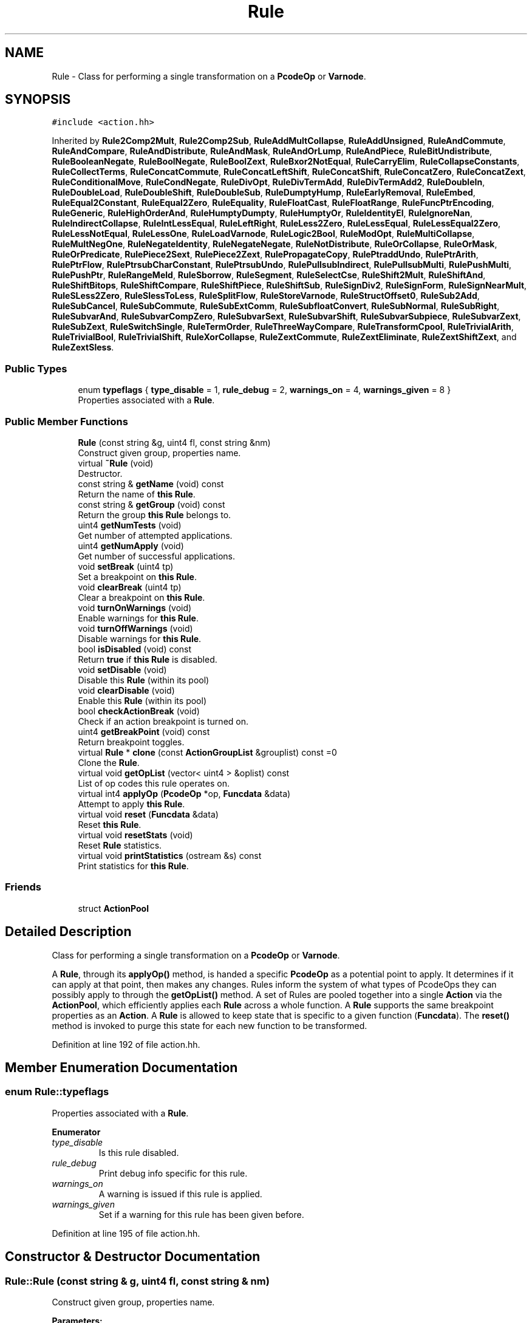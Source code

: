 .TH "Rule" 3 "Sun Apr 14 2019" "decompile" \" -*- nroff -*-
.ad l
.nh
.SH NAME
Rule \- Class for performing a single transformation on a \fBPcodeOp\fP or \fBVarnode\fP\&.  

.SH SYNOPSIS
.br
.PP
.PP
\fC#include <action\&.hh>\fP
.PP
Inherited by \fBRule2Comp2Mult\fP, \fBRule2Comp2Sub\fP, \fBRuleAddMultCollapse\fP, \fBRuleAddUnsigned\fP, \fBRuleAndCommute\fP, \fBRuleAndCompare\fP, \fBRuleAndDistribute\fP, \fBRuleAndMask\fP, \fBRuleAndOrLump\fP, \fBRuleAndPiece\fP, \fBRuleBitUndistribute\fP, \fBRuleBooleanNegate\fP, \fBRuleBoolNegate\fP, \fBRuleBoolZext\fP, \fBRuleBxor2NotEqual\fP, \fBRuleCarryElim\fP, \fBRuleCollapseConstants\fP, \fBRuleCollectTerms\fP, \fBRuleConcatCommute\fP, \fBRuleConcatLeftShift\fP, \fBRuleConcatShift\fP, \fBRuleConcatZero\fP, \fBRuleConcatZext\fP, \fBRuleConditionalMove\fP, \fBRuleCondNegate\fP, \fBRuleDivOpt\fP, \fBRuleDivTermAdd\fP, \fBRuleDivTermAdd2\fP, \fBRuleDoubleIn\fP, \fBRuleDoubleLoad\fP, \fBRuleDoubleShift\fP, \fBRuleDoubleSub\fP, \fBRuleDumptyHump\fP, \fBRuleEarlyRemoval\fP, \fBRuleEmbed\fP, \fBRuleEqual2Constant\fP, \fBRuleEqual2Zero\fP, \fBRuleEquality\fP, \fBRuleFloatCast\fP, \fBRuleFloatRange\fP, \fBRuleFuncPtrEncoding\fP, \fBRuleGeneric\fP, \fBRuleHighOrderAnd\fP, \fBRuleHumptyDumpty\fP, \fBRuleHumptyOr\fP, \fBRuleIdentityEl\fP, \fBRuleIgnoreNan\fP, \fBRuleIndirectCollapse\fP, \fBRuleIntLessEqual\fP, \fBRuleLeftRight\fP, \fBRuleLess2Zero\fP, \fBRuleLessEqual\fP, \fBRuleLessEqual2Zero\fP, \fBRuleLessNotEqual\fP, \fBRuleLessOne\fP, \fBRuleLoadVarnode\fP, \fBRuleLogic2Bool\fP, \fBRuleModOpt\fP, \fBRuleMultiCollapse\fP, \fBRuleMultNegOne\fP, \fBRuleNegateIdentity\fP, \fBRuleNegateNegate\fP, \fBRuleNotDistribute\fP, \fBRuleOrCollapse\fP, \fBRuleOrMask\fP, \fBRuleOrPredicate\fP, \fBRulePiece2Sext\fP, \fBRulePiece2Zext\fP, \fBRulePropagateCopy\fP, \fBRulePtraddUndo\fP, \fBRulePtrArith\fP, \fBRulePtrFlow\fP, \fBRulePtrsubCharConstant\fP, \fBRulePtrsubUndo\fP, \fBRulePullsubIndirect\fP, \fBRulePullsubMulti\fP, \fBRulePushMulti\fP, \fBRulePushPtr\fP, \fBRuleRangeMeld\fP, \fBRuleSborrow\fP, \fBRuleSegment\fP, \fBRuleSelectCse\fP, \fBRuleShift2Mult\fP, \fBRuleShiftAnd\fP, \fBRuleShiftBitops\fP, \fBRuleShiftCompare\fP, \fBRuleShiftPiece\fP, \fBRuleShiftSub\fP, \fBRuleSignDiv2\fP, \fBRuleSignForm\fP, \fBRuleSignNearMult\fP, \fBRuleSLess2Zero\fP, \fBRuleSlessToLess\fP, \fBRuleSplitFlow\fP, \fBRuleStoreVarnode\fP, \fBRuleStructOffset0\fP, \fBRuleSub2Add\fP, \fBRuleSubCancel\fP, \fBRuleSubCommute\fP, \fBRuleSubExtComm\fP, \fBRuleSubfloatConvert\fP, \fBRuleSubNormal\fP, \fBRuleSubRight\fP, \fBRuleSubvarAnd\fP, \fBRuleSubvarCompZero\fP, \fBRuleSubvarSext\fP, \fBRuleSubvarShift\fP, \fBRuleSubvarSubpiece\fP, \fBRuleSubvarZext\fP, \fBRuleSubZext\fP, \fBRuleSwitchSingle\fP, \fBRuleTermOrder\fP, \fBRuleThreeWayCompare\fP, \fBRuleTransformCpool\fP, \fBRuleTrivialArith\fP, \fBRuleTrivialBool\fP, \fBRuleTrivialShift\fP, \fBRuleXorCollapse\fP, \fBRuleZextCommute\fP, \fBRuleZextEliminate\fP, \fBRuleZextShiftZext\fP, and \fBRuleZextSless\fP\&.
.SS "Public Types"

.in +1c
.ti -1c
.RI "enum \fBtypeflags\fP { \fBtype_disable\fP = 1, \fBrule_debug\fP = 2, \fBwarnings_on\fP = 4, \fBwarnings_given\fP = 8 }"
.br
.RI "Properties associated with a \fBRule\fP\&. "
.in -1c
.SS "Public Member Functions"

.in +1c
.ti -1c
.RI "\fBRule\fP (const string &g, uint4 fl, const string &nm)"
.br
.RI "Construct given group, properties name\&. "
.ti -1c
.RI "virtual \fB~Rule\fP (void)"
.br
.RI "Destructor\&. "
.ti -1c
.RI "const string & \fBgetName\fP (void) const"
.br
.RI "Return the name of \fBthis\fP \fBRule\fP\&. "
.ti -1c
.RI "const string & \fBgetGroup\fP (void) const"
.br
.RI "Return the group \fBthis\fP \fBRule\fP belongs to\&. "
.ti -1c
.RI "uint4 \fBgetNumTests\fP (void)"
.br
.RI "Get number of attempted applications\&. "
.ti -1c
.RI "uint4 \fBgetNumApply\fP (void)"
.br
.RI "Get number of successful applications\&. "
.ti -1c
.RI "void \fBsetBreak\fP (uint4 tp)"
.br
.RI "Set a breakpoint on \fBthis\fP \fBRule\fP\&. "
.ti -1c
.RI "void \fBclearBreak\fP (uint4 tp)"
.br
.RI "Clear a breakpoint on \fBthis\fP \fBRule\fP\&. "
.ti -1c
.RI "void \fBturnOnWarnings\fP (void)"
.br
.RI "Enable warnings for \fBthis\fP \fBRule\fP\&. "
.ti -1c
.RI "void \fBturnOffWarnings\fP (void)"
.br
.RI "Disable warnings for \fBthis\fP \fBRule\fP\&. "
.ti -1c
.RI "bool \fBisDisabled\fP (void) const"
.br
.RI "Return \fBtrue\fP if \fBthis\fP \fBRule\fP is disabled\&. "
.ti -1c
.RI "void \fBsetDisable\fP (void)"
.br
.RI "Disable this \fBRule\fP (within its pool) "
.ti -1c
.RI "void \fBclearDisable\fP (void)"
.br
.RI "Enable this \fBRule\fP (within its pool) "
.ti -1c
.RI "bool \fBcheckActionBreak\fP (void)"
.br
.RI "Check if an action breakpoint is turned on\&. "
.ti -1c
.RI "uint4 \fBgetBreakPoint\fP (void) const"
.br
.RI "Return breakpoint toggles\&. "
.ti -1c
.RI "virtual \fBRule\fP * \fBclone\fP (const \fBActionGroupList\fP &grouplist) const =0"
.br
.RI "Clone the \fBRule\fP\&. "
.ti -1c
.RI "virtual void \fBgetOpList\fP (vector< uint4 > &oplist) const"
.br
.RI "List of op codes this rule operates on\&. "
.ti -1c
.RI "virtual int4 \fBapplyOp\fP (\fBPcodeOp\fP *op, \fBFuncdata\fP &data)"
.br
.RI "Attempt to apply \fBthis\fP \fBRule\fP\&. "
.ti -1c
.RI "virtual void \fBreset\fP (\fBFuncdata\fP &data)"
.br
.RI "Reset \fBthis\fP \fBRule\fP\&. "
.ti -1c
.RI "virtual void \fBresetStats\fP (void)"
.br
.RI "Reset \fBRule\fP statistics\&. "
.ti -1c
.RI "virtual void \fBprintStatistics\fP (ostream &s) const"
.br
.RI "Print statistics for \fBthis\fP \fBRule\fP\&. "
.in -1c
.SS "Friends"

.in +1c
.ti -1c
.RI "struct \fBActionPool\fP"
.br
.in -1c
.SH "Detailed Description"
.PP 
Class for performing a single transformation on a \fBPcodeOp\fP or \fBVarnode\fP\&. 

A \fBRule\fP, through its \fBapplyOp()\fP method, is handed a specific \fBPcodeOp\fP as a potential point to apply\&. It determines if it can apply at that point, then makes any changes\&. Rules inform the system of what types of PcodeOps they can possibly apply to through the \fBgetOpList()\fP method\&. A set of Rules are pooled together into a single \fBAction\fP via the \fBActionPool\fP, which efficiently applies each \fBRule\fP across a whole function\&. A \fBRule\fP supports the same breakpoint properties as an \fBAction\fP\&. A \fBRule\fP is allowed to keep state that is specific to a given function (\fBFuncdata\fP)\&. The \fBreset()\fP method is invoked to purge this state for each new function to be transformed\&. 
.PP
Definition at line 192 of file action\&.hh\&.
.SH "Member Enumeration Documentation"
.PP 
.SS "enum \fBRule::typeflags\fP"

.PP
Properties associated with a \fBRule\fP\&. 
.PP
\fBEnumerator\fP
.in +1c
.TP
\fB\fItype_disable \fP\fP
Is this rule disabled\&. 
.TP
\fB\fIrule_debug \fP\fP
Print debug info specific for this rule\&. 
.TP
\fB\fIwarnings_on \fP\fP
A warning is issued if this rule is applied\&. 
.TP
\fB\fIwarnings_given \fP\fP
Set if a warning for this rule has been given before\&. 
.PP
Definition at line 195 of file action\&.hh\&.
.SH "Constructor & Destructor Documentation"
.PP 
.SS "Rule::Rule (const string & g, uint4 fl, const string & nm)"

.PP
Construct given group, properties name\&. 
.PP
\fBParameters:\fP
.RS 4
\fIg\fP is the groupname to which \fBthis\fP \fBRule\fP belongs 
.br
\fIfl\fP is the set of properties 
.br
\fInm\fP is the name of the \fBRule\fP 
.RE
.PP

.PP
Definition at line 605 of file action\&.cc\&.
.SS "virtual Rule::~Rule (void)\fC [inline]\fP, \fC [virtual]\fP"

.PP
Destructor\&. 
.PP
Definition at line 212 of file action\&.hh\&.
.SH "Member Function Documentation"
.PP 
.SS "virtual int4 Rule::applyOp (\fBPcodeOp\fP * op, \fBFuncdata\fP & data)\fC [inline]\fP, \fC [virtual]\fP"

.PP
Attempt to apply \fBthis\fP \fBRule\fP\&. This method contains the main logic for applying the \fBRule\fP\&. It must use a given \fBPcodeOp\fP as the point at which the \fBRule\fP applies\&. If it does apply, changes are made directly to the function and 1 (non-zero) is returned, otherwise 0 is returned\&. 
.PP
\fBParameters:\fP
.RS 4
\fIop\fP is the given \fBPcodeOp\fP where the \fBRule\fP may apply 
.br
\fIdata\fP is the function to which to apply 
.RE
.PP

.PP
Reimplemented in \fBRuleThreeWayCompare\fP, \fBRuleFuncPtrEncoding\fP, \fBRuleIgnoreNan\fP, \fBRuleFloatCast\fP, \fBRuleConditionalMove\fP, \fBRuleNegateNegate\fP, \fBRuleSubfloatConvert\fP, \fBRuleSubvarSext\fP, \fBRuleSubvarZext\fP, \fBRuleSubvarShift\fP, \fBRuleSubvarCompZero\fP, \fBRulePtrFlow\fP, \fBRuleSplitFlow\fP, \fBRuleSubvarSubpiece\fP, \fBRuleSubvarAnd\fP, \fBRuleSegment\fP, \fBRuleModOpt\fP, \fBRuleSignNearMult\fP, \fBRuleSignForm\fP, \fBRuleSignDiv2\fP, \fBRuleDivOpt\fP, \fBRuleDivTermAdd2\fP, \fBRuleDivTermAdd\fP, \fBRuleSubNormal\fP, \fBRulePtrsubCharConstant\fP, \fBRuleSubRight\fP, \fBRule2Comp2Sub\fP, \fBRuleAddUnsigned\fP, \fBRuleMultNegOne\fP, \fBRulePtrsubUndo\fP, \fBRulePtraddUndo\fP, \fBRulePushPtr\fP, \fBRuleStructOffset0\fP, \fBRulePtrArith\fP, \fBRuleEqual2Constant\fP, \fBRuleEqual2Zero\fP, \fBRuleSLess2Zero\fP, \fBRuleLessEqual2Zero\fP, \fBRuleLess2Zero\fP, \fBRuleBoolNegate\fP, \fBRuleCondNegate\fP, \fBRuleSwitchSingle\fP, \fBRuleEmbed\fP, \fBRuleHumptyOr\fP, \fBRuleDumptyHump\fP, \fBRuleHumptyDumpty\fP, \fBRuleShiftSub\fP, \fBRuleSubCancel\fP, \fBRuleSubZext\fP, \fBRuleConcatLeftShift\fP, \fBRuleConcatZero\fP, \fBRuleShiftAnd\fP, \fBRuleZextShiftZext\fP, \fBRuleZextCommute\fP, \fBRuleConcatZext\fP, \fBRuleConcatCommute\fP, \fBRuleSubCommute\fP, \fBRuleSubExtComm\fP, \fBRuleStoreVarnode\fP, \fBRuleLoadVarnode\fP, \fBRuleAddMultCollapse\fP, \fBRuleXorCollapse\fP, \fBRuleSub2Add\fP, \fBRuleCarryElim\fP, \fBRule2Comp2Mult\fP, \fBRulePropagateCopy\fP, \fBRuleTransformCpool\fP, \fBRuleCollapseConstants\fP, \fBRuleShiftPiece\fP, \fBRuleShift2Mult\fP, \fBRuleIdentityEl\fP, \fBRuleTrivialShift\fP, \fBRuleSborrow\fP, \fBRuleMultiCollapse\fP, \fBRuleIndirectCollapse\fP, \fBRuleLogic2Bool\fP, \fBRuleBoolZext\fP, \fBRuleBooleanNegate\fP, \fBRuleBitUndistribute\fP, \fBRuleZextSless\fP, \fBRuleSlessToLess\fP, \fBRuleZextEliminate\fP, \fBRuleTrivialBool\fP, \fBRuleTrivialArith\fP, \fBRuleLessNotEqual\fP, \fBRuleLessEqual\fP, \fBRuleShiftCompare\fP, \fBRuleLeftRight\fP, \fBRuleConcatShift\fP, \fBRuleDoubleShift\fP, \fBRuleDoubleSub\fP, \fBRuleAndCompare\fP, \fBRuleAndPiece\fP, \fBRuleDoubleLoad\fP, \fBRuleAndCommute\fP, \fBRuleDoubleIn\fP, \fBRuleFloatRange\fP, \fBRuleRangeMeld\fP, \fBRuleLessOne\fP, \fBRuleAndDistribute\fP, \fBRuleHighOrderAnd\fP, \fBRuleNotDistribute\fP, \fBRulePushMulti\fP, \fBRuleOrPredicate\fP, \fBRulePullsubIndirect\fP, \fBRulePullsubMulti\fP, \fBRuleTermOrder\fP, \fBRuleEquality\fP, \fBRuleIntLessEqual\fP, \fBRuleShiftBitops\fP, \fBRuleNegateIdentity\fP, \fBRuleGeneric\fP, \fBRuleAndOrLump\fP, \fBRuleOrCollapse\fP, \fBRuleAndMask\fP, \fBRuleOrMask\fP, \fBRuleBxor2NotEqual\fP, \fBRulePiece2Sext\fP, \fBRulePiece2Zext\fP, \fBRuleSelectCse\fP, \fBRuleCollectTerms\fP, and \fBRuleEarlyRemoval\fP\&.
.PP
Definition at line 243 of file action\&.hh\&.
.SS "bool Rule::checkActionBreak (void)"

.PP
Check if an action breakpoint is turned on\&. This method is called every time the \fBRule\fP successfully applies\&. If it returns \fBtrue\fP, this indicates to the system that an action breakpoint has occurred\&. 
.PP
\fBReturns:\fP
.RS 4
true if an action breakpoint should occur because of this \fBRule\fP 
.RE
.PP

.PP
Definition at line 701 of file action\&.cc\&.
.SS "void Rule::clearBreak (uint4 tp)\fC [inline]\fP"

.PP
Clear a breakpoint on \fBthis\fP \fBRule\fP\&. 
.PP
Definition at line 218 of file action\&.hh\&.
.SS "void Rule::clearDisable (void)\fC [inline]\fP"

.PP
Enable this \fBRule\fP (within its pool) 
.PP
Definition at line 223 of file action\&.hh\&.
.SS "virtual \fBRule\fP* Rule::clone (const \fBActionGroupList\fP & grouplist) const\fC [pure virtual]\fP"

.PP
Clone the \fBRule\fP\&. If \fBthis\fP \fBRule\fP is a member of one of the groups in the grouplist, this returns a clone of the \fBRule\fP, otherwise NULL is returned\&. 
.PP
\fBParameters:\fP
.RS 4
\fIgrouplist\fP is the list of groups being cloned 
.RE
.PP
\fBReturns:\fP
.RS 4
the cloned \fBRule\fP or NULL 
.RE
.PP

.PP
Implemented in \fBRuleThreeWayCompare\fP, \fBRuleFuncPtrEncoding\fP, \fBRuleIgnoreNan\fP, \fBRuleFloatCast\fP, \fBRuleConditionalMove\fP, \fBRuleNegateNegate\fP, \fBRuleSubfloatConvert\fP, \fBRuleSubvarSext\fP, \fBRuleSubvarZext\fP, \fBRuleSubvarShift\fP, \fBRuleSubvarCompZero\fP, \fBRulePtrFlow\fP, \fBRuleSplitFlow\fP, \fBRuleSubvarSubpiece\fP, \fBRuleSubvarAnd\fP, \fBRuleSegment\fP, \fBRuleModOpt\fP, \fBRuleSignNearMult\fP, \fBRuleSignForm\fP, \fBRuleSignDiv2\fP, \fBRuleDivOpt\fP, \fBRuleDivTermAdd2\fP, \fBRuleDivTermAdd\fP, \fBRuleSubNormal\fP, \fBRulePtrsubCharConstant\fP, \fBRuleSubRight\fP, \fBRule2Comp2Sub\fP, \fBRuleAddUnsigned\fP, \fBRuleMultNegOne\fP, \fBRulePtrsubUndo\fP, \fBRulePtraddUndo\fP, \fBRulePushPtr\fP, \fBRuleStructOffset0\fP, \fBRulePtrArith\fP, \fBRuleEqual2Constant\fP, \fBRuleEqual2Zero\fP, \fBRuleSLess2Zero\fP, \fBRuleLessEqual2Zero\fP, \fBRuleLess2Zero\fP, \fBRuleBoolNegate\fP, \fBRuleCondNegate\fP, \fBRuleSwitchSingle\fP, \fBRuleEmbed\fP, \fBRuleHumptyOr\fP, \fBRuleDumptyHump\fP, \fBRuleHumptyDumpty\fP, \fBRuleShiftSub\fP, \fBRuleSubCancel\fP, \fBRuleSubZext\fP, \fBRuleConcatLeftShift\fP, \fBRuleConcatZero\fP, \fBRuleShiftAnd\fP, \fBRuleZextShiftZext\fP, \fBRuleZextCommute\fP, \fBRuleConcatZext\fP, \fBRuleConcatCommute\fP, \fBRuleSubCommute\fP, \fBRuleSubExtComm\fP, \fBRuleStoreVarnode\fP, \fBRuleLoadVarnode\fP, \fBRuleAddMultCollapse\fP, \fBRuleXorCollapse\fP, \fBRuleSub2Add\fP, \fBRuleCarryElim\fP, \fBRule2Comp2Mult\fP, \fBRulePropagateCopy\fP, \fBRuleTransformCpool\fP, \fBRuleCollapseConstants\fP, \fBRuleShiftPiece\fP, \fBRuleShift2Mult\fP, \fBRuleIdentityEl\fP, \fBRuleTrivialShift\fP, \fBRuleSborrow\fP, \fBRuleMultiCollapse\fP, \fBRuleIndirectCollapse\fP, \fBRuleLogic2Bool\fP, \fBRuleBoolZext\fP, \fBRuleBooleanNegate\fP, \fBRuleBitUndistribute\fP, \fBRuleZextSless\fP, \fBRuleSlessToLess\fP, \fBRuleZextEliminate\fP, \fBRuleTrivialBool\fP, \fBRuleTrivialArith\fP, \fBRuleLessNotEqual\fP, \fBRuleLessEqual\fP, \fBRuleShiftCompare\fP, \fBRuleLeftRight\fP, \fBRuleConcatShift\fP, \fBRuleDoubleShift\fP, \fBRuleDoubleSub\fP, \fBRuleAndCompare\fP, \fBRuleAndPiece\fP, \fBRuleDoubleLoad\fP, \fBRuleAndCommute\fP, \fBRuleDoubleIn\fP, \fBRuleFloatRange\fP, \fBRuleRangeMeld\fP, \fBRuleLessOne\fP, \fBRuleAndDistribute\fP, \fBRuleHighOrderAnd\fP, \fBRuleNotDistribute\fP, \fBRulePushMulti\fP, \fBRuleOrPredicate\fP, \fBRulePullsubIndirect\fP, \fBRulePullsubMulti\fP, \fBRuleTermOrder\fP, \fBRuleEquality\fP, \fBRuleIntLessEqual\fP, \fBRuleShiftBitops\fP, \fBRuleNegateIdentity\fP, \fBRuleGeneric\fP, \fBRuleAndOrLump\fP, \fBRuleOrCollapse\fP, \fBRuleAndMask\fP, \fBRuleOrMask\fP, \fBRuleBxor2NotEqual\fP, \fBRulePiece2Sext\fP, \fBRulePiece2Zext\fP, \fBRuleSelectCse\fP, \fBRuleCollectTerms\fP, and \fBRuleEarlyRemoval\fP\&.
.SS "uint4 Rule::getBreakPoint (void) const\fC [inline]\fP"

.PP
Return breakpoint toggles\&. 
.PP
Definition at line 225 of file action\&.hh\&.
.SS "const string& Rule::getGroup (void) const\fC [inline]\fP"

.PP
Return the group \fBthis\fP \fBRule\fP belongs to\&. 
.PP
Definition at line 214 of file action\&.hh\&.
.SS "const string& Rule::getName (void) const\fC [inline]\fP"

.PP
Return the name of \fBthis\fP \fBRule\fP\&. 
.PP
Definition at line 213 of file action\&.hh\&.
.SS "uint4 Rule::getNumApply (void)\fC [inline]\fP"

.PP
Get number of successful applications\&. 
.PP
Definition at line 216 of file action\&.hh\&.
.SS "uint4 Rule::getNumTests (void)\fC [inline]\fP"

.PP
Get number of attempted applications\&. 
.PP
Definition at line 215 of file action\&.hh\&.
.SS "void Rule::getOpList (vector< uint4 > & oplist) const\fC [virtual]\fP"

.PP
List of op codes this rule operates on\&. Populate the given array with all possible OpCodes this \fBRule\fP might apply to\&. By default, this method returns all possible OpCodes 
.PP
\fBParameters:\fP
.RS 4
\fIoplist\fP is the array to populate 
.RE
.PP

.PP
Reimplemented in \fBRuleThreeWayCompare\fP, \fBRuleFuncPtrEncoding\fP, \fBRuleIgnoreNan\fP, \fBRuleFloatCast\fP, \fBRuleConditionalMove\fP, \fBRuleNegateNegate\fP, \fBRuleSubfloatConvert\fP, \fBRuleSubvarSext\fP, \fBRuleSubvarZext\fP, \fBRuleSubvarShift\fP, \fBRuleSubvarCompZero\fP, \fBRulePtrFlow\fP, \fBRuleSplitFlow\fP, \fBRuleSubvarSubpiece\fP, \fBRuleSubvarAnd\fP, \fBRuleSegment\fP, \fBRuleModOpt\fP, \fBRuleSignNearMult\fP, \fBRuleSignForm\fP, \fBRuleSignDiv2\fP, \fBRuleDivOpt\fP, \fBRuleDivTermAdd2\fP, \fBRuleDivTermAdd\fP, \fBRuleSubNormal\fP, \fBRulePtrsubCharConstant\fP, \fBRuleSubRight\fP, \fBRule2Comp2Sub\fP, \fBRuleAddUnsigned\fP, \fBRuleMultNegOne\fP, \fBRulePtrsubUndo\fP, \fBRulePtraddUndo\fP, \fBRulePushPtr\fP, \fBRuleStructOffset0\fP, \fBRulePtrArith\fP, \fBRuleEqual2Constant\fP, \fBRuleEqual2Zero\fP, \fBRuleSLess2Zero\fP, \fBRuleLessEqual2Zero\fP, \fBRuleLess2Zero\fP, \fBRuleBoolNegate\fP, \fBRuleCondNegate\fP, \fBRuleSwitchSingle\fP, \fBRuleEmbed\fP, \fBRuleHumptyOr\fP, \fBRuleDumptyHump\fP, \fBRuleHumptyDumpty\fP, \fBRuleShiftSub\fP, \fBRuleSubCancel\fP, \fBRuleSubZext\fP, \fBRuleConcatLeftShift\fP, \fBRuleConcatZero\fP, \fBRuleShiftAnd\fP, \fBRuleZextShiftZext\fP, \fBRuleZextCommute\fP, \fBRuleConcatZext\fP, \fBRuleConcatCommute\fP, \fBRuleSubCommute\fP, \fBRuleSubExtComm\fP, \fBRuleStoreVarnode\fP, \fBRuleLoadVarnode\fP, \fBRuleAddMultCollapse\fP, \fBRuleXorCollapse\fP, \fBRuleSub2Add\fP, \fBRuleCarryElim\fP, \fBRule2Comp2Mult\fP, \fBRuleTransformCpool\fP, \fBRuleShiftPiece\fP, \fBRuleShift2Mult\fP, \fBRuleIdentityEl\fP, \fBRuleTrivialShift\fP, \fBRuleSborrow\fP, \fBRuleMultiCollapse\fP, \fBRuleIndirectCollapse\fP, \fBRuleLogic2Bool\fP, \fBRuleBoolZext\fP, \fBRuleBooleanNegate\fP, \fBRuleBitUndistribute\fP, \fBRuleZextSless\fP, \fBRuleSlessToLess\fP, \fBRuleZextEliminate\fP, \fBRuleTrivialBool\fP, \fBRuleTrivialArith\fP, \fBRuleLessNotEqual\fP, \fBRuleLessEqual\fP, \fBRuleShiftCompare\fP, \fBRuleLeftRight\fP, \fBRuleConcatShift\fP, \fBRuleDoubleShift\fP, \fBRuleDoubleSub\fP, \fBRuleAndCompare\fP, \fBRuleAndPiece\fP, \fBRuleDoubleLoad\fP, \fBRuleAndCommute\fP, \fBRuleDoubleIn\fP, \fBRuleFloatRange\fP, \fBRuleRangeMeld\fP, \fBRuleLessOne\fP, \fBRuleAndDistribute\fP, \fBRuleHighOrderAnd\fP, \fBRuleNotDistribute\fP, \fBRulePushMulti\fP, \fBRuleOrPredicate\fP, \fBRulePullsubIndirect\fP, \fBRulePullsubMulti\fP, \fBRuleTermOrder\fP, \fBRuleEquality\fP, \fBRuleIntLessEqual\fP, \fBRuleShiftBitops\fP, \fBRuleNegateIdentity\fP, \fBRuleGeneric\fP, \fBRuleAndOrLump\fP, \fBRuleOrCollapse\fP, \fBRuleAndMask\fP, \fBRuleOrMask\fP, \fBRuleBxor2NotEqual\fP, \fBRulePiece2Sext\fP, \fBRulePiece2Zext\fP, \fBRuleSelectCse\fP, and \fBRuleCollectTerms\fP\&.
.PP
Definition at line 689 of file action\&.cc\&.
.SS "bool Rule::isDisabled (void) const\fC [inline]\fP"

.PP
Return \fBtrue\fP if \fBthis\fP \fBRule\fP is disabled\&. 
.PP
Definition at line 221 of file action\&.hh\&.
.SS "void Rule::printStatistics (ostream & s) const\fC [virtual]\fP"

.PP
Print statistics for \fBthis\fP \fBRule\fP\&. Print the accumulated counts associated with applying this \fBRule\fP to stream\&. This method is intended for console mode debugging\&. Derived Rules may override this to display their own statistics\&. 
.PP
\fBParameters:\fP
.RS 4
\fIs\fP is the output stream 
.RE
.PP

.PP
Definition at line 680 of file action\&.cc\&.
.SS "void Rule::reset (\fBFuncdata\fP & data)\fC [virtual]\fP"

.PP
Reset \fBthis\fP \fBRule\fP\&. Any state that is specific to a particular function is cleared by this method\&. This method can be used to initialize a \fBRule\fP based on a new function it will apply to 
.PP
\fBParameters:\fP
.RS 4
\fIdata\fP is the \fInew\fP function about to be transformed 
.RE
.PP

.PP
Reimplemented in \fBRuleSubvarSext\fP, and \fBRuleDoubleIn\fP\&.
.PP
Definition at line 633 of file action\&.cc\&.
.SS "void Rule::resetStats (void)\fC [virtual]\fP"

.PP
Reset \fBRule\fP statistics\&. Counts of when this \fBRule\fP has been attempted/applied are reset to zero\&. Derived Rules may reset their own statistics\&. 
.PP
Definition at line 641 of file action\&.cc\&.
.SS "void Rule::setBreak (uint4 tp)\fC [inline]\fP"

.PP
Set a breakpoint on \fBthis\fP \fBRule\fP\&. 
.PP
Definition at line 217 of file action\&.hh\&.
.SS "void Rule::setDisable (void)\fC [inline]\fP"

.PP
Disable this \fBRule\fP (within its pool) 
.PP
Definition at line 222 of file action\&.hh\&.
.SS "void Rule::turnOffWarnings (void)\fC [inline]\fP"

.PP
Disable warnings for \fBthis\fP \fBRule\fP\&. 
.PP
Definition at line 220 of file action\&.hh\&.
.SS "void Rule::turnOnWarnings (void)\fC [inline]\fP"

.PP
Enable warnings for \fBthis\fP \fBRule\fP\&. 
.PP
Definition at line 219 of file action\&.hh\&.
.SH "Friends And Related Function Documentation"
.PP 
.SS "friend struct \fBActionPool\fP\fC [friend]\fP"

.PP
Definition at line 202 of file action\&.hh\&.

.SH "Author"
.PP 
Generated automatically by Doxygen for decompile from the source code\&.
